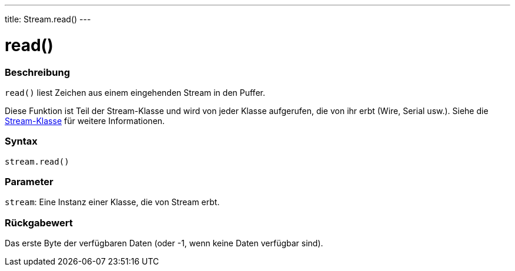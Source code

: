 ---
title: Stream.read()
---




= read()


// OVERVIEW SECTION STARTS
[#overview]
--

[float]
=== Beschreibung
`read()` liest Zeichen aus einem eingehenden Stream in den Puffer.

Diese Funktion ist Teil der Stream-Klasse und wird von jeder Klasse aufgerufen, die von ihr erbt (Wire, Serial usw.). Siehe die link:../../stream[Stream-Klasse] für weitere Informationen.
[%hardbreaks]


[float]
=== Syntax
`stream.read()`


[float]
=== Parameter
`stream`: Eine Instanz einer Klasse, die von Stream erbt.


[float]
=== Rückgabewert
Das erste Byte der verfügbaren Daten (oder -1, wenn keine Daten verfügbar sind).

--
// OVERVIEW SECTION ENDS
